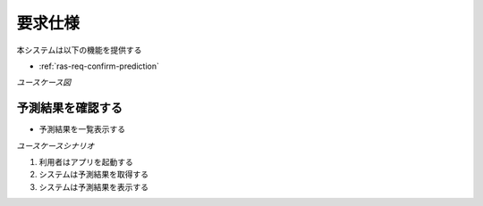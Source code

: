 要求仕様
========

本システムは以下の機能を提供する

- :ref:`ras-req-confirm-prediction`

*ユースケース図*

.. uml:: umls/usecase.uml

.. _ras-req-confirm-prediction:

予測結果を確認する
------------------

- 予測結果を一覧表示する

*ユースケースシナリオ*

1. 利用者はアプリを起動する
2. システムは予測結果を取得する
3. システムは予測結果を表示する
